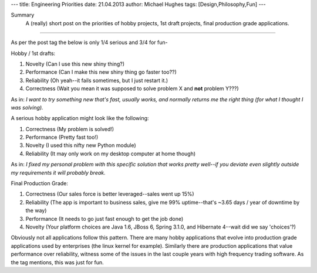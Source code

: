 ---
title: Engineering Priorities
date: 21.04.2013
author: Michael Hughes
tags: [Design,Philosophy,Fun]
---

Summary
    A (really) short post on the priorities of hobby projects, 1st draft projects,
    final production grade applications.

----

As per the post tag the below is only 1/4 serious and 3/4 for fun-

Hobby / 1st drafts:

#. Novelty (Can I use this new shiny thing?)
#. Performance (Can I make this new shiny thing go faster too??)
#. Reliability (Oh yeah--it fails sometimes, but I just restart it.)
#. Correctness (Wait you mean it was supposed to solve problem X and **not** problem Y???)

As in:
*I want to try something new that's fast, usually works, and normally returns me the right thing (for what I thought I was solving).* 

A serious hobby application might look like the following:

#. Correctness (My problem is solved!)
#. Performance (Pretty fast too!)
#. Novelty (I used this nifty new Python module)
#. Reliability (It may only work on my desktop computer at home though)

As in:
*I fixed my personal problem with this specific solution that works pretty well--if you deviate even slightly
outside my requirements it will probably break.*

Final Production Grade:

#. Correctness (Our sales force is better leveraged--sales went up 15%)
#. Reliability (The app is important to business sales, give me 99% uptime--that's ~3.65 days / year of downtime by the way)
#. Performance (It needs to go just fast enough to get the job done)
#. Novelty (Your platform choices are Java 1.6, JBoss 6, Spring 3.1.0, and Hibernate 4--wait did we say 'choices'?)

Obviously not all applications follow this pattern. There are many hobby applications that evolve into production grade
applications used by enterprises (the linux kernel for example). Similarly there are production applications
that value performance over reliability, witness some of the issues in the last couple years with high frequency
trading software. As the tag mentions, this was just for fun.
